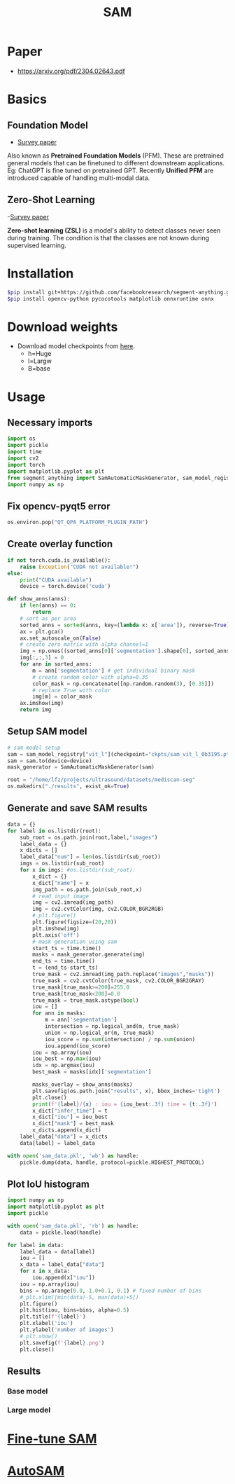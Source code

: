 :PROPERTIES:
:ID:       c2ef2104-39a5-4e0b-a07a-425de90b641f
:END:
#+title: SAM

* Paper
- https://arxiv.org/pdf/2304.02643.pdf

* Basics
** Foundation Model
- [[https://arxiv.org/pdf/2302.09419.pdf][Survey paper]]
Also known as *Pretrained Foundation Models* (PFM). These are pretrained general models that can be finetuned to different downstream applications.
Eg: ChatGPT is fine tuned on pretrained GPT. Recently *Unified PFM* are introduced capable of handling multi-modal data.

** Zero-Shot Learning
-[[https://arxiv.org/pdf/2011.08641.pdf][Survey paper]] 

*Zero-shot learning (ZSL)* is a model's ability to detect classes never seen during training. The condition is that the classes are not known during supervised learning. 

* Installation
#+begin_src sh
$pip install git+https://github.com/facebookresearch/segment-anything.git
$pip install opencv-python pycocotools matplotlib onnxruntime onnx
#+end_src
* Download weights
- Download model checkpoints from [[https://github.com/facebookresearch/segment-anything?tab=readme-ov-file#model-checkpoints][here]].
  - h=Huge
  - l=Largw
  - B=base
* Usage
** Necessary imports 
#+begin_src python :tangle ~/projects/ultrasound/segmentation/sam/sam.py
import os
import pickle
import time
import cv2
import torch
import matplotlib.pyplot as plt
from segment_anything import SamAutomaticMaskGenerator, sam_model_registry
import numpy as np

#+end_src
** Fix opencv-pyqt5 error
#+begin_src python :tangle ~/projects/ultrasound/segmentation/sam/sam.py
os.environ.pop("QT_QPA_PLATFORM_PLUGIN_PATH")

#+end_src
** Create overlay function
#+begin_src python :tangle ~/projects/ultrasound/segmentation/sam/sam.py
if not torch.cuda.is_available():
    raise Exception("CUDA not available!")
else:
    print("CUDA available")
    device = torch.device('cuda')

def show_anns(anns):
    if len(anns) == 0:
        return
    # sort as per area
    sorted_anns = sorted(anns, key=(lambda x: x['area']), reverse=True)
    ax = plt.gca()
    ax.set_autoscale_on(False)
    # create zero matrix with alpha channel=1
    img = np.ones((sorted_anns[0]['segmentation'].shape[0], sorted_anns[0]['segmentation'].shape[1], 4))
    img[:,:,3] = 0
    for ann in sorted_anns:
        m = ann['segmentation'] # get individual binary mask
        # create random color with alpha=0.35
        color_mask = np.concatenate([np.random.random(3), [0.35]])
        # replace True with color
        img[m] = color_mask
    ax.imshow(img)
    return img

#+end_src
** Setup SAM model
#+begin_src python :tangle ~/projects/ultrasound/segmentation/sam/sam.py
# sam model setup
sam = sam_model_registry["vit_l"](checkpoint="ckpts/sam_vit_l_0b3195.pth")
sam = sam.to(device=device)
mask_generator = SamAutomaticMaskGenerator(sam)

root = "/home/lfz/projects/ultrasound/datasets/mediscan-seg"
os.makedirs("./results", exist_ok=True)

#+end_src
** Generate and save SAM results
#+begin_src python :tangle ~/projects/ultrasound/segmentation/sam/sam.py
data = {}
for label in os.listdir(root):
    sub_root = os.path.join(root,label,"images")
    label_data = {}
    x_dicts = []
    label_data["num"] = len(os.listdir(sub_root))
    imgs = os.listdir(sub_root)
    for x in imgs: #os.listdir(sub_root):
        x_dict = {}
        x_dict["name"] = x
        img_path = os.path.join(sub_root,x)
        # read input image
        img = cv2.imread(img_path)
        img = cv2.cvtColor(img, cv2.COLOR_BGR2RGB)
        # plt.figure()
        plt.figure(figsize=(20,20))
        plt.imshow(img)
        plt.axis('off')
        # mask generation using sam
        start_ts = time.time()
        masks = mask_generator.generate(img)
        end_ts = time.time()
        t = (end_ts-start_ts)
        true_mask = cv2.imread(img_path.replace("images","masks"))
        true_mask = cv2.cvtColor(true_mask, cv2.COLOR_BGR2GRAY)
        true_mask[true_mask>=200]=255.0
        true_mask[true_mask<200]=0.0
        true_mask = true_mask.astype(bool)
        iou = []
        for ann in masks:
            m = ann['segmentation']
            intersection = np.logical_and(m, true_mask)
            union = np.logical_or(m, true_mask)
            iou_score = np.sum(intersection) / np.sum(union)
            iou.append(iou_score)
        iou = np.array(iou)
        iou_best = np.max(iou)
        idx = np.argmax(iou)
        best_mask = masks[idx]['segmentation']
        
        masks_overlay = show_anns(masks)
        plt.savefig(os.path.join("results", x), bbox_inches='tight')
        plt.close()
        print(f'{label}/{x} : iou = {iou_best:.3f} time = {t:.3f}')
        x_dict["infer_time"] = t
        x_dict["iou"] = iou_best
        x_dict["mask"] = best_mask
        x_dicts.append(x_dict)
    label_data["data"] = x_dicts
    data[label] = label_data

with open('sam_data.pkl', 'wb') as handle:
    pickle.dump(data, handle, protocol=pickle.HIGHEST_PROTOCOL)
#+end_src
** Plot IoU histogram
#+begin_src python :tangle ~/projects/ultrasound/segmentation/sam/plot.py
import numpy as np
import matplotlib.pyplot as plt
import pickle

with open('sam_data.pkl', 'rb') as handle:
    data = pickle.load(handle)

for label in data:
    label_data = data[label]
    iou = []
    x_data = label_data["data"]
    for x in x_data:
        iou.append(x["iou"])
    iou = np.array(iou)
    bins = np.arange(0.0, 1.0+0.1, 0.1) # fixed number of bins
    # plt.xlim([min(data)-5, max(data)+5])
    plt.figure()
    plt.hist(iou, bins=bins, alpha=0.5)
    plt.title(f'{label}')
    plt.xlabel('iou')
    plt.ylabel('number of images')
    # plt.show()
    plt.savefig(f'{label}.png')
    plt.close()
#+end_src
** Results
*** Base model
#+attr_latex: :width 400px :height 100px
[[./img/vit_b.png]]
*** Large model
#+attr_latex: :width 400px :height 100px
[[./img/vit_l.png]]


* [[id:fc2fbd95-72de-4a25-9cb6-f491b48c29e1][Fine-tune SAM]] 
* [[id:b9cdac99-0341-47a9-bf7a-59c1b6c87234][AutoSAM]] 
